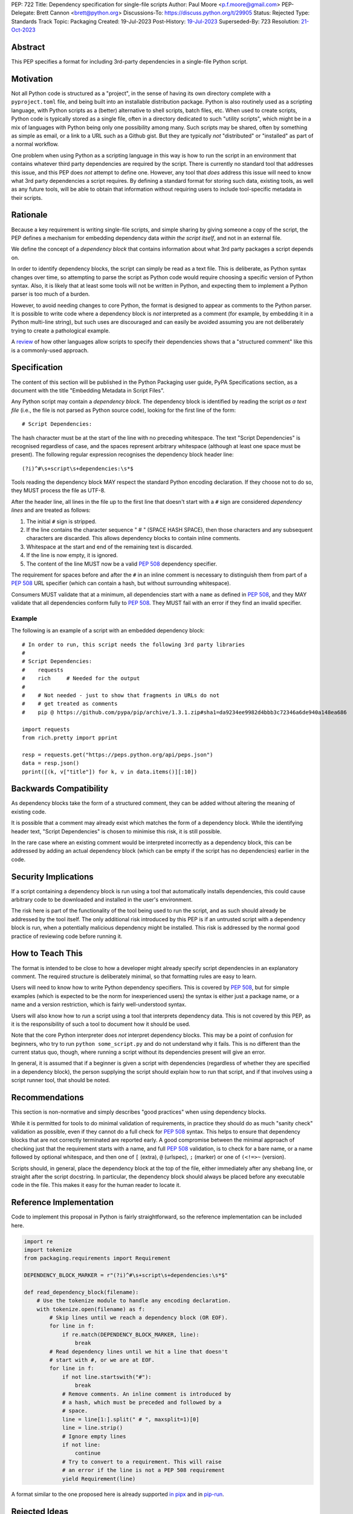 PEP: 722
Title: Dependency specification for single-file scripts
Author: Paul Moore <p.f.moore@gmail.com>
PEP-Delegate: Brett Cannon <brett@python.org>
Discussions-To: https://discuss.python.org/t/29905
Status: Rejected
Type: Standards Track
Topic: Packaging
Created: 19-Jul-2023
Post-History: `19-Jul-2023 <https://discuss.python.org/t/29905>`__
Superseded-By: 723
Resolution: `21-Oct-2023 <https://discuss.python.org/t/pep-722-723-decision/36763/>`__

.. rejected:: This PEP was rejected in favour of :pep:`723`.


Abstract
========

This PEP specifies a format for including 3rd-party dependencies in a
single-file Python script.


Motivation
==========

Not all Python code is structured as a "project", in the sense of having its own
directory complete with a ``pyproject.toml`` file, and being built into an
installable distribution package. Python is also routinely used as a scripting
language, with Python scripts as a (better) alternative to shell scripts, batch
files, etc. When used to create scripts, Python code is typically stored as a
single file, often in a directory dedicated to such "utility scripts", which
might be in a mix of languages with Python being only one possibility among
many. Such scripts may be shared, often by something as simple as email, or a
link to a URL such as a Github gist. But they are typically *not* "distributed"
or "installed" as part of a normal workflow.

One problem when using Python as a scripting language in this way is how to run
the script in an environment that contains whatever third party dependencies are
required by the script. There is currently no standard tool that addresses this
issue, and this PEP does *not* attempt to define one. However, any tool that
*does* address this issue will need to know what 3rd party dependencies a script
requires. By defining a standard format for storing such data, existing tools,
as well as any future tools, will be able to obtain that information without
requiring users to include tool-specific metadata in their scripts.


Rationale
=========

Because a key requirement is writing single-file scripts, and simple sharing by
giving someone a copy of the script, the PEP defines a mechanism for embedding
dependency data *within the script itself*, and not in an external file.

We define the concept of a *dependency block* that contains information about
what 3rd party packages a script depends on.

In order to identify dependency blocks, the script can simply be read as a text
file. This is deliberate, as Python syntax changes over time, so attempting to
parse the script as Python code would require choosing a specific version of
Python syntax. Also, it is likely that at least some tools will not be written
in Python, and expecting them to implement a Python parser is too much of a
burden.

However, to avoid needing changes to core Python, the format is designed to
appear as comments to the Python parser. It is possible to write code where a
dependency block is *not* interpreted as a comment (for example, by embedding it
in a Python multi-line string), but such uses are discouraged and can easily be
avoided assuming you are not deliberately trying to create a pathological
example.

A `review <language survey_>`_ of how other languages allow scripts to specify
their dependencies shows that a "structured comment" like this is a
commonly-used approach.

Specification
=============

The content of this section will be published in the Python Packaging user
guide, PyPA Specifications section, as a document with the title "Embedding
Metadata in Script Files".

Any Python script may contain a *dependency block*. The dependency block is
identified by reading the script *as a text file* (i.e., the file is not parsed
as Python source code), looking for the first line of the form::

   # Script Dependencies:

The hash character must be at the start of the line with no preceding whitespace.
The text "Script Dependencies" is recognised regardless of case, and the spaces
represent arbitrary whitespace (although at least one space must be present). The
following regular expression recognises the dependency block header line::

    (?i)^#\s+script\s+dependencies:\s*$

Tools reading the dependency block MAY respect the standard Python encoding
declaration. If they choose not to do so, they MUST process the file as UTF-8.

After the header line, all lines in the file up to the first line that doesn't
start with a ``#`` sign are considered *dependency lines* and are treated as
follows:

1. The initial ``#`` sign is stripped.
2. If the line contains the character sequence " # " (SPACE HASH SPACE), then
   those characters and any subsequent characters are discarded. This allows
   dependency blocks to contain inline comments.
3. Whitespace at the start and end of the remaining text is discarded.
4. If the line is now empty, it is ignored.
5. The content of the line MUST now be a valid :pep:`508` dependency specifier.

The requirement for spaces before and after the ``#`` in an inline comment is
necessary to distinguish them from part of a :pep:`508` URL specifier (which
can contain a hash, but without surrounding whitespace).

Consumers MUST validate that at a minimum, all dependencies start with a
``name`` as defined in :pep:`508`, and they MAY validate that all dependencies
conform fully to :pep:`508`. They MUST fail with an error if they find an
invalid specifier.

Example
-------

The following is an example of a script with an embedded dependency block::

    # In order to run, this script needs the following 3rd party libraries
    #
    # Script Dependencies:
    #    requests
    #    rich     # Needed for the output
    #
    #    # Not needed - just to show that fragments in URLs do not
    #    # get treated as comments
    #    pip @ https://github.com/pypa/pip/archive/1.3.1.zip#sha1=da9234ee9982d4bbb3c72346a6de940a148ea686

    import requests
    from rich.pretty import pprint

    resp = requests.get("https://peps.python.org/api/peps.json")
    data = resp.json()
    pprint([(k, v["title"]) for k, v in data.items()][:10])


Backwards Compatibility
=======================

As dependency blocks take the form of a structured comment, they can be added
without altering the meaning of existing code.

It is possible that a comment may already exist which matches the form of a
dependency block. While the identifying header text, "Script Dependencies" is
chosen to minimise this risk, it is still possible.

In the rare case where an existing comment would be interpreted incorrectly as a
dependency block, this can be addressed by adding an actual dependency block
(which can be empty if the script has no dependencies) earlier in the code.


Security Implications
=====================

If a script containing a dependency block is run using a tool that automatically
installs dependencies, this could cause arbitrary code to be downloaded and
installed in the user's environment.

The risk here is part of the functionality of the tool being used to run the
script, and as such should already be addressed by the tool itself. The only
additional risk introduced by this PEP is if an untrusted script with a
dependency block is run, when a potentially malicious dependency might be
installed. This risk is addressed by the normal good practice of reviewing code
before running it.


How to Teach This
=================

The format is intended to be close to how a developer might already specify
script dependencies in an explanatory comment. The required structure is
deliberately minimal, so that formatting rules are easy to learn.

Users will need to know how to write Python dependency specifiers. This is
covered by :pep:`508`, but for simple examples (which is expected to be the norm
for inexperienced users) the syntax is either just a package name, or a name and
a version restriction, which is fairly well-understood syntax.

Users will also know how to *run* a script using a tool that interprets
dependency data. This is not covered by this PEP, as it is the responsibility of
such a tool to document how it should be used.

Note that the core Python interpreter does *not* interpret dependency blocks.
This may be a point of confusion for beginners, who try to run ``python
some_script.py`` and do not understand why it fails. This is no different than
the current status quo, though, where running a script without its dependencies
present will give an error.

In general, it is assumed that if a beginner is given a script with dependencies
(regardless of whether they are specified in a dependency block), the person
supplying the script should explain how to run that script, and if that involves
using a script runner tool, that should be noted.


Recommendations
===============

This section is non-normative and simply describes "good practices" when using
dependency blocks.

While it is permitted for tools to do minimal validation of requirements, in
practice they should do as much "sanity check" validation as possible, even if
they cannot do a full check for :pep:`508` syntax. This helps to ensure that
dependency blocks that are not correctly terminated are reported early. A good
compromise between the minimal approach of checking just that the requirement
starts with a name, and full :pep:`508` validation, is to check for a bare name,
or a name followed by optional whitespace, and then one of ``[`` (extra), ``@``
(urlspec), ``;`` (marker) or one of ``(<!=>~`` (version).

Scripts should, in general, place the dependency block at the top of the file,
either immediately after any shebang line, or straight after the script
docstring. In particular, the dependency block should always be placed before
any executable code in the file. This makes it easy for the human reader to
locate it.


Reference Implementation
========================

Code to implement this proposal in Python is fairly straightforward, so the
reference implementation can be included here.

.. code:: python

   import re
   import tokenize
   from packaging.requirements import Requirement

   DEPENDENCY_BLOCK_MARKER = r"(?i)^#\s+script\s+dependencies:\s*$"

   def read_dependency_block(filename):
       # Use the tokenize module to handle any encoding declaration.
       with tokenize.open(filename) as f:
           # Skip lines until we reach a dependency block (OR EOF).
           for line in f:
               if re.match(DEPENDENCY_BLOCK_MARKER, line):
                   break
           # Read dependency lines until we hit a line that doesn't
           # start with #, or we are at EOF.
           for line in f:
               if not line.startswith("#"):
                   break
               # Remove comments. An inline comment is introduced by
               # a hash, which must be preceded and followed by a
               # space.
               line = line[1:].split(" # ", maxsplit=1)[0]
               line = line.strip()
               # Ignore empty lines
               if not line:
                   continue
               # Try to convert to a requirement. This will raise
               # an error if the line is not a PEP 508 requirement
               yield Requirement(line)


A format similar to the one proposed here is already supported `in pipx
<https://github.com/pypa/pipx/pull/916>`__ and in `pip-run
<https://pypi.org/project/pip-run/>`__.


Rejected Ideas
==============

Why not include other metadata?
-------------------------------

The core use case addressed by this proposal is that of identifying what
dependencies a standalone script needs in order to run successfully. This is a
common real-world issue that is currently solved by script runner tools, using
implementation-specific ways of storing the data. Standardising the storage
format improves interoperability by not typing the script to a particular
runner.

While it is arguable that other forms of metadata could be useful in a
standalone script, the need is largely theoretical at this point. In practical
terms, scripts either don't use other metadata, or they store it in existing,
widely used (and therefore de facto standard) formats. For example, scripts
needing README style text typically use the standard Python module docstring,
and scripts wanting to declare a version use the common convention of having a
``__version__`` variable.

One case which was raised during the discussion on this PEP, was the ability to
declare a minimum Python version that a script needed to run, by analogy with
the ``Requires-Python`` core metadata item for packages. Unlike packages,
scripts are normally only run by one user or in one environment, in contexts
where multiple versions of Python are uncommon. The need for this metadata is
therefore much less critical in the case of scripts. As further evidence of
this, the two key script runners currently available, ``pipx`` and ``pip-run``
do not offer a means of including this data in a script.

Creating a standard "metadata container" format would unify the various
approaches, but in practical terms there is no real need for unification, and
the disruption would either delay adoption, or more likely simply mean script
authors would ignore the standard.

This proposal therefore chooses to focus just on the one use case where there is
a clear need for something, and no existing standard or common practice.


Why not use a marker per line?
------------------------------

Rather than using a comment block with a header, another possibility would be to
use a marker on each line, something like::

   # Script-Dependency: requests
   # Script-Dependency: click

While this makes it easier to parse lines individually, it has a number of
issues. The first is simply that it's rather verbose, and less readable. This is
clearly affected by the chosen keyword, but all of the suggested options were
(in the author's opinion) less readable than the block comment form.

More importantly, this form *by design* makes it impossible to require that the
dependency specifiers are all together in a single block. As a result, it's not
possible for a human reader, without a careful check of the whole file, to be
sure that they have identified all of the dependencies. See the question below,
"Why not allow multiple dependency blocks and merge them?", for further
discussion of this problem.

Finally, as the reference implementation demonstrates, parsing the "comment
block" form isn't, in practice, significantly more difficult than parsing this
form.


Why not use a distinct form of comment for the dependency block?
----------------------------------------------------------------

A previous version of this proposal used ``##`` to identify dependency blocks.
Unfortunately, however, the flake8 linter implements a rule requiring that
comments must have a space after the initial ``#`` sign. While the PEP author
considers that rule misguided, it is on by default and as a result would cause
checks to fail when faced with a dependency block.

Furthermore, the ``black`` formatter, although it allows the ``##`` form, does
add a space after the ``#`` for most other forms of comment. This means that if
we chose an alternative like ``#%``, automatic reformatting would corrupt the
dependency block. Forms including a space, like ``# #`` are possible, but less
natural for the average user (omitting the space is an obvious mistake to make).

While it is possible that linters and formatters could be changed to recognise
the new standard, the benefit of having a dedicated prefix did not seem
sufficient to justify the transition cost, or the risk that users might be using
older tools.


Why not allow multiple dependency blocks and merge them?
--------------------------------------------------------

Because it's too easy for the human reader to miss the fact that there's a
second dependency block. This could simply result in the script runner
unexpectedly downloading extra packages, or it could even be a way to smuggle
malicious packages onto a user's machine (by "hiding" a second dependency block
in the body of the script).

While the principle of "don't run untrusted code" applies here, the benefits
aren't sufficient to be worth the risk.


Why not use a more standard data format (e.g., TOML)?
-----------------------------------------------------

First of all, the only practical choice for an alternative format is TOML.
Python packaging has standardised on TOML for structured data, and using a
different format, such as YAML or JSON, would add complexity and confusion for
no real benefit.

So the question is essentially, "why not use TOML?"

The key idea behind the "dependency block" format is to define something that
reads naturally as a comment in the script. Dependency data is useful both for
tools and for the human reader, so having a human readable format is beneficial.
On the other hand, TOML of necessity has a syntax of its own, which distracts
from the underlying data.

It is important to remember that developers who *write* scripts in Python are
often *not* experienced in Python, or Python packaging. They are often systems
administrators, or data analysts, who may simply be using Python as a "better
batch file". For such users, the TOML format is extremely likely to be
unfamiliar, and the syntax will be obscure to them, and not particularly
intuitive. Such developers may well be copying dependency specifiers from
sources such as Stack Overflow, without really understanding them. Having to
embed such a requirement into a TOML structure is an additional complexity --
and it is important to remember that the goal here is to make using 3rd party
libraries *easy* for such users.

Furthermore, TOML, by its nature, is a flexible format intended to support very
general data structures. There are *many* ways of writing a simple list of
strings in it, and it will not be clear to inexperienced users which form to use.

Another potential issue is that using a generalised TOML parser can `in some cases
<https://discuss.python.org/t/pep-722-dependency-specification-for-single-file-scripts/29905/275>`__
result in a measurable performance overhead. Startup time is often quoted as an
issue when running small scripts, so this may be a problem for script runners that
are aiming for high performance.

And finally, there will be tools that expect to *write* dependency data into
scripts -- for example, an IDE with a feature that automatically adds an import
and a dependency specifier when you reference a library function. While
libraries exist that allow editing TOML data, they are not always good at
preserving the user's layout. Even if libraries exist which do an effective job
at this, expecting all tools to use such a library is a significant imposition
on code supporting this PEP.

By choosing a simple, line-based format with no quoting rules, dependency data
is easy to read (for humans and tools) and easy to write. The format doesn't
have the flexibility of something like TOML, but the use case simply doesn't
demand that sort of flexibility.


Why not use (possibly restricted) Python syntax?
------------------------------------------------

This would typically involve storing the dependencies as a (runtime) list
variable with a conventional name, such as::

    __requires__ = [
        "requests",
        "click",
    ]

Other suggestions include a static multi-line string, or including the
dependencies in the script's docstring.

The most significant problem with this proposal is that it requires all
consumers of the dependency data to implement a Python parser. Even if the
syntax is restricted, the *rest* of the script will use the full Python syntax,
and trying to define a syntax which can be successfully parsed in isolation from
the surrounding code is likely to be extremely difficult and error-prone.

Furthermore, Python's syntax changes in every release. If extracting dependency
data needs a Python parser, the parser will need to know which version of Python
the script is written for, and the overhead for a generic tool of having a
parser that can handle *multiple* versions of Python is unsustainable.

Even if the above issues could be addressed, the format would give the
impression that the data could be altered at runtime. However, this is not the
case in general, and code that tries to do so will encounter unexpected and
confusing behaviour.

And finally, there is no evidence that having dependency data available at
runtime is of any practical use. Should such a use be found, it is simple enough
to get the data by parsing the source - ``read_dependency_block(__file__)``.

It is worth noting, though, that the ``pip-run`` utility does implement (an
extended form of) this approach. `Further discussion <pip-run issue_>`_ of
the ``pip-run`` design is available on the project's issue tracker.


Why not embed a ``pyproject.toml`` file in the script?
------------------------------------------------------

First of all, ``pyproject.toml`` is a TOML based format, so all of the previous
concerns around TOML as a format apply. However, ``pyproject.toml`` is a
standard used by Python packaging, and re-using an existing standard is a
reasonable suggestion that deserves to be addressed on its own merits.

The first issue is that the suggestion rarely implies that *all* of
``pyproject.toml`` is to be supported for scripts. A script is not intended to
be "built" into any sort of distributable artifact like a wheel (see below for
more on this point), so the ``[build-system]`` section of ``pyproject.toml``
makes little sense, for example. And while the tool-specific sections of
``pyproject.toml`` might be useful for scripts, it's not at all clear that a
tool like `ruff <https://beta.ruff.rs/docs/>`__ would want to support per-file
configuration in this way, leading to confusion when users *expect* it to work,
but it doesn't. Furthermore, this sort of tool-specific configuration is just as
useful for individual files in a larger project, so we have to consider what it
would mean to embed a ``pyproject.toml`` into a single file in a larger project
that has its own ``pyproject.toml``.

In addition, ``pyproject.toml`` is currently focused on projects that are to be
built into wheels. There is `an ongoing discussion <pyproject without wheels_>`_
about how to use ``pyproject.toml`` for projects that are not intended to be
built as wheels, and until that question is resolved (which will likely require
some PEPs of its own) it seems premature to be discussing embedding
``pyproject.toml`` into scripts, which are *definitely* not intended to be built
and distributed in that manner.

The conclusion, therefore (which has been stated explicitly in some, but not
all, cases) is that this proposal is intended to mean that we would embed *part
of* ``pyproject.toml``. Typically this is the ``[project]`` section from
:pep:`621`, or even just the ``dependencies`` item from that section.

At this point, the first issue is that by framing the proposal as "embedding
``pyproject.toml``", we would be encouraging the sort of confusion discussed in
the previous paragraphs - developers will expect the full capabilities of
``pyproject.toml``, and be confused when there are differences and limitations.
It would be better, therefore, to consider this suggestion as simply being a
proposal to use an embedded TOML format, but specifically re-using the
*structure* of a particular part of ``pyproject.toml``. The problem then becomes
how we describe that structure, *without* causing confusion for people familiar
with ``pyproject.toml``. If we describe it with reference to ``pyproject.toml``,
the link is still there. But if we describe it in isolation, people will be
confused by the "similar but different" nature of the structure.

It is also important to remember that a key part of the target audience for this
proposal is developers who are simply using Python as a "better batch file"
solution. These developers will generally not be familiar with Python packaging
and its conventions, and are often the people most critical of the "complexity"
and "difficulty" of packaging solutions. As a result, proposals based on those
existing solutions are likely to be unwelcome to that audience, and could easily
result in people simply continuing to use existing adhoc solutions, and ignoring
the standard that was intended to make their lives easier.

Why not infer the requirements from import statements?
------------------------------------------------------

The idea would be to automatically recognize ``import`` statements in the source
file and turn them into a list of requirements.

However, this is infeasible for several reasons. First, the points above about
the necessity to keep the syntax easily parsable, for all Python versions, also
by tools written in other languages, apply equally here.

Second, PyPI and other package repositories conforming to the Simple Repository
API do not provide a mechanism to resolve package names from the module names
that are imported (see also `this related discussion <import-names_>`_).

Third, even if repositories did offer this information, the same import name may
correspond to several packages on PyPI. One might object that disambiguating
which package is wanted would only be needed if there are several projects
providing the same import name. However, this would make it easy for anyone to
unintentionally or malevolently break working scripts, by uploading a package to
PyPI providing an import name that is the same as an existing project. The
alternative where, among the candidates, the first package to have been
registered on the index is chosen, would be confusing in case a popular package
is developed with the same import name as an existing obscure package, and even
harmful if the existing package is malware intentionally uploaded with a
sufficiently generic import name that has a high probability of being reused.

A related idea would be to attach the requirements as comments to the import
statements instead of gathering them in a block, with a syntax such as::

  import numpy as np # requires: numpy
  import rich # requires: rich

This still suffers from parsing difficulties. Also, where to place the comment
in the case of multiline imports is ambiguous and may look ugly::

   from PyQt5.QtWidgets import (
       QCheckBox, QComboBox, QDialog, QDialogButtonBox,
       QGridLayout, QLabel, QSpinBox, QTextEdit
   ) # requires: PyQt5

Furthermore, this syntax cannot behave as might be intuitively expected
in all situations. Consider::

  import platform
  if platform.system() == "Windows":
      import pywin32 # requires: pywin32

Here, the user's intent is that the package is only required on Windows, but
this cannot be understood by the script runner (the correct way to write
it would be ``requires: pywin32 ; sys_platform == 'win32'``).

(Thanks to Jean Abou-Samra for the clear discussion of this point)


Why not simply manage the environment at runtime?
-------------------------------------------------

Another approach to running scripts with dependencies is simply to manage those
dependencies at runtime. This can be done by using a library that makes packages
available. There are many options for implementing such a library, for example
by installing them directly into the user's environment or by manipulating
``sys.path`` to make them available from a local cache.

These approaches are not incompatible with this PEP. An API such as

.. code:: python

    env_mgr.install("rich")
    env_mgr.install("click")

    import rich
    import click

    ...

is certainly feasible. However, such a library could be written without the need
for any new standards, and as far as the PEP author is aware, this has not
happened. This suggests that an approach like this is not as attractive as it
first seems. There is also the bootstrapping issue of making the ``env_mgr``
library available in the first place. And finally, this approach doesn't
actually offer any interoperability benefits, as it does not use a standard form
for the dependency list, and so other tools cannot access the data.

In any case, such a library could still benefit from this proposal, as it could
include an API to read the packages to install from the script dependency block.
This would give the same functionality while allowing interoperability with
other tools that support this specification.

.. code:: python

    # Script Dependencies:
    #     rich
    #     click
    env_mgr.install_dependencies(__file__)

    import rich
    import click

    ...


Why not just set up a Python project with a ``pyproject.toml``?
---------------------------------------------------------------

Again, a key issue here is that the target audience for this proposal is people
writing scripts which aren't intended for distribution. Sometimes scripts will
be "shared", but this is far more informal than "distribution" - it typically
involves sending a script via an email with some written instructions on how to
run it, or passing someone a link to a gist.

Expecting such users to learn the complexities of Python packaging is a
significant step up in complexity, and would almost certainly give the
impression that "Python is too hard for scripts".

In addition, if the expectation here is that the ``pyproject.toml`` will somehow
be designed for running scripts in place, that's a new feature of the standard
that doesn't currently exist. At a minimum, this isn't a reasonable suggestion
until the `current discussion on Discourse <pyproject without wheels_>`_ about
using ``pyproject.toml`` for projects that won't be distributed as wheels is
resolved. And even then, it doesn't address the "sending someone a script in a
gist or email" use case.

Why not use a requirements file for dependencies?
-------------------------------------------------

Putting your requirements in a requirements file, doesn't require a PEP. You can
do that right now, and in fact it's quite likely that many adhoc solutions do
this. However, without a standard, there's no way of knowing how to locate a
script's dependency data. And furthermore, the requirements file format is
pip-specific, so tools relying on it are depending on a pip implementation
detail.

So in order to make a standard, two things would be required:

1. A standardised replacement for the requirements file format.
2. A standard for how to locate the requirements file for a given script.

The first item is a significant undertaking. It has been discussed on a number
of occasions, but so far no-one has attempted to actually do it. The most likely
approach would be for standards to be developed for individual use cases
currently addressed with requirements files. One option here would be for this
PEP to simply define a new file format which is simply a text file containing
:pep:`508` requirements, one per line. That would just leave the question of how
to locate that file.

The "obvious" solution here would be to do something like name the file the same
as the script, but with a ``.reqs`` extension (or something similar). However,
this still requires *two* files, where currently only a single file is needed,
and as such, does not match the "better batch file" model (shell scripts and
batch files are typically self-contained). It requires the developer to remember
to keep the two files together, and this may not always be possible. For
example, system administration policies may require that *all* files in a
certain directory are executable (the Linux filesystem standards require this of
``/usr/bin``, for example). And some methods of sharing a script (for example,
publishing it on a text file sharing service like Github's gist, or a corporate
intranet) may not allow for deriving the location of an associated requirements
file from the script's location (tools like ``pipx`` support running a script
directly from a URL, so "download and unpack a zip of the script and its
dependencies" may not be an appropriate requirement).

Essentially, though, the issue here is that there is an explicitly stated
requirement that the format supports storing dependency data *in the script file
itself*. Solutions that don't do that are simply ignoring that requirement.

Should scripts be able to specify a package index?
--------------------------------------------------

Dependency metadata is about *what* package the code depends on, and not *where*
that package comes from. There is no difference here between metadata for
scripts, and metadata for distribution packages (as defined in
``pyproject.toml``). In both cases, dependencies are given in "abstract" form,
without specifying how they are obtained.

Some tools that use the dependency information may, of course, need to locate
concrete dependency artifacts - for example if they expect to create an
environment containing those dependencies. But the way they choose to do that
will be closely linked to the tool's UI in general, and this PEP does not try to
dictate the UI for tools.

There is more discussion of this point, and in particular of the UI choices made
by the ``pip-run`` tool, in `the previously mentioned pip-run issue <pip-run
issue_>`_.

What about local dependencies?
------------------------------

These can be handled without needing special metadata and tooling, simply by
adding the location of the dependencies to ``sys.path``. This PEP simply isn't
needed for this case. If, on the other hand, the "local dependencies" are actual
distributions which are published locally, they can be specified as usual with a
:pep:`508` requirement, and the local package index specified when running a
tool by using the tool's UI for that.

Open Issues
===========

None at this point.


References
==========

.. _pip-run issue: https://github.com/jaraco/pip-run/issues/44
.. _language survey: https://dbohdan.com/scripts-with-dependencies
.. _pyproject without wheels: https://discuss.python.org/t/projects-that-arent-meant-to-generate-a-wheel-and-pyproject-toml/29684
.. _import-names: https://discuss.python.org/t/record-the-top-level-names-of-a-wheel-in-metadata/29494

Copyright
=========

This document is placed in the public domain or under the
CC0-1.0-Universal license, whichever is more permissive.
